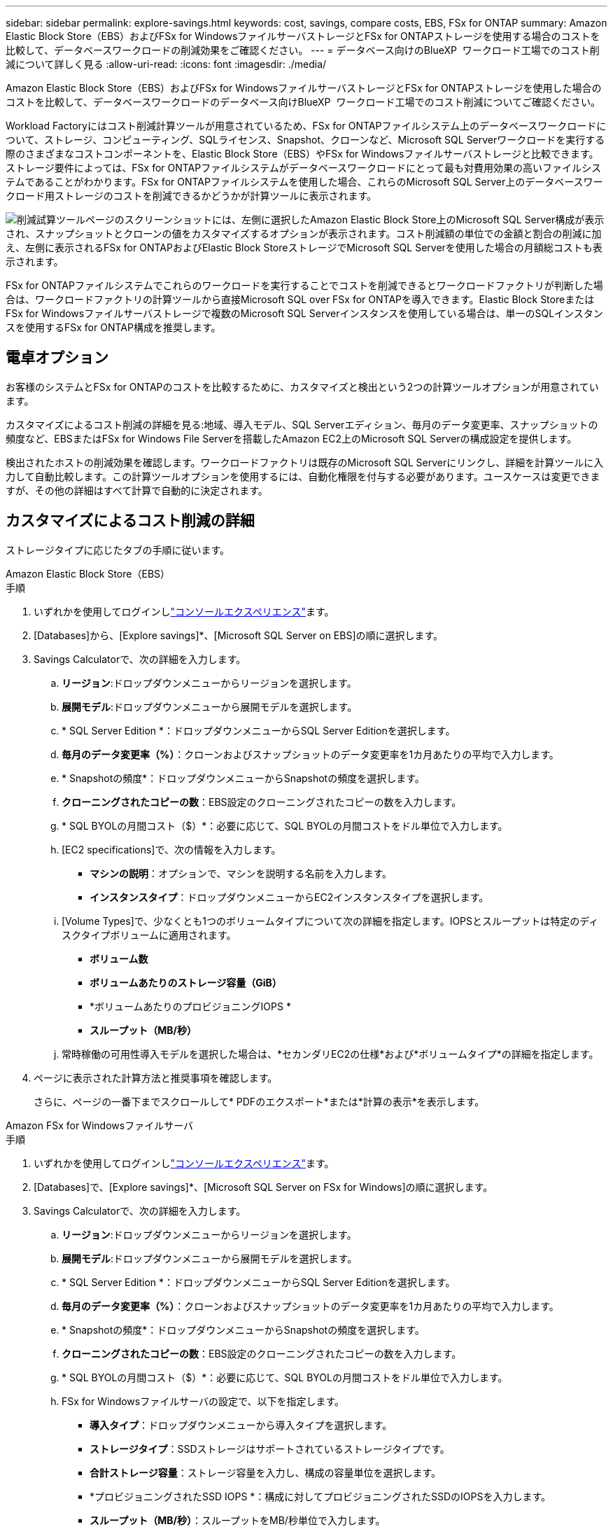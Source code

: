 ---
sidebar: sidebar 
permalink: explore-savings.html 
keywords: cost, savings, compare costs, EBS, FSx for ONTAP 
summary: Amazon Elastic Block Store（EBS）およびFSx for WindowsファイルサーバストレージとFSx for ONTAPストレージを使用する場合のコストを比較して、データベースワークロードの削減効果をご確認ください。 
---
= データベース向けのBlueXP  ワークロード工場でのコスト削減について詳しく見る
:allow-uri-read: 
:icons: font
:imagesdir: ./media/


[role="lead"]
Amazon Elastic Block Store（EBS）およびFSx for WindowsファイルサーバストレージとFSx for ONTAPストレージを使用した場合のコストを比較して、データベースワークロードのデータベース向けBlueXP  ワークロード工場でのコスト削減についてご確認ください。

Workload Factoryにはコスト削減計算ツールが用意されているため、FSx for ONTAPファイルシステム上のデータベースワークロードについて、ストレージ、コンピューティング、SQLライセンス、Snapshot、クローンなど、Microsoft SQL Serverワークロードを実行する際のさまざまなコストコンポーネントを、Elastic Block Store（EBS）やFSx for Windowsファイルサーバストレージと比較できます。ストレージ要件によっては、FSx for ONTAPファイルシステムがデータベースワークロードにとって最も対費用効果の高いファイルシステムであることがわかります。FSx for ONTAPファイルシステムを使用した場合、これらのMicrosoft SQL Server上のデータベースワークロード用ストレージのコストを削減できるかどうかが計算ツールに表示されます。

image:screenshot-ebs-savings-calculator.png["削減試算ツールページのスクリーンショットには、左側に選択したAmazon Elastic Block Store上のMicrosoft SQL Server構成が表示され、スナップショットとクローンの値をカスタマイズするオプションが表示されます。コスト削減額の単位での金額と割合の削減に加え、左側に表示されるFSx for ONTAPおよびElastic Block StoreストレージでMicrosoft SQL Serverを使用した場合の月額総コストも表示されます。"]

FSx for ONTAPファイルシステムでこれらのワークロードを実行することでコストを削減できるとワークロードファクトリが判断した場合は、ワークロードファクトリの計算ツールから直接Microsoft SQL over FSx for ONTAPを導入できます。Elastic Block StoreまたはFSx for Windowsファイルサーバストレージで複数のMicrosoft SQL Serverインスタンスを使用している場合は、単一のSQLインスタンスを使用するFSx for ONTAP構成を推奨します。



== 電卓オプション

お客様のシステムとFSx for ONTAPのコストを比較するために、カスタマイズと検出という2つの計算ツールオプションが用意されています。

カスタマイズによるコスト削減の詳細を見る:地域、導入モデル、SQL Serverエディション、毎月のデータ変更率、スナップショットの頻度など、EBSまたはFSx for Windows File Serverを搭載したAmazon EC2上のMicrosoft SQL Serverの構成設定を提供します。

検出されたホストの削減効果を確認します。ワークロードファクトリは既存のMicrosoft SQL Serverにリンクし、詳細を計算ツールに入力して自動比較します。この計算ツールオプションを使用するには、自動化権限を付与する必要があります。ユースケースは変更できますが、その他の詳細はすべて計算で自動的に決定されます。



== カスタマイズによるコスト削減の詳細

ストレージタイプに応じたタブの手順に従います。

[role="tabbed-block"]
====
.Amazon Elastic Block Store（EBS）
--
.手順
. いずれかを使用してログインしlink:https://docs.netapp.com/us-en/workload-setup-admin/console-experiences.html["コンソールエクスペリエンス"^]ます。
. [Databases]から、[Explore savings]*、[Microsoft SQL Server on EBS]の順に選択します。
. Savings Calculatorで、次の詳細を入力します。
+
.. *リージョン*:ドロップダウンメニューからリージョンを選択します。
.. *展開モデル*:ドロップダウンメニューから展開モデルを選択します。
.. * SQL Server Edition *：ドロップダウンメニューからSQL Server Editionを選択します。
.. *毎月のデータ変更率（%）*：クローンおよびスナップショットのデータ変更率を1カ月あたりの平均で入力します。
.. * Snapshotの頻度*：ドロップダウンメニューからSnapshotの頻度を選択します。
.. *クローニングされたコピーの数*：EBS設定のクローニングされたコピーの数を入力します。
.. * SQL BYOLの月間コスト（$）*：必要に応じて、SQL BYOLの月間コストをドル単位で入力します。
.. [EC2 specifications]で、次の情報を入力します。
+
*** *マシンの説明*：オプションで、マシンを説明する名前を入力します。
*** *インスタンスタイプ*：ドロップダウンメニューからEC2インスタンスタイプを選択します。


.. [Volume Types]で、少なくとも1つのボリュームタイプについて次の詳細を指定します。IOPSとスループットは特定のディスクタイプボリュームに適用されます。
+
*** *ボリューム数*
*** *ボリュームあたりのストレージ容量（GiB）*
*** *ボリュームあたりのプロビジョニングIOPS *
*** *スループット（MB/秒）*


.. 常時稼働の可用性導入モデルを選択した場合は、*セカンダリEC2の仕様*および*ボリュームタイプ*の詳細を指定します。


. ページに表示された計算方法と推奨事項を確認します。
+
さらに、ページの一番下までスクロールして* PDFのエクスポート*または*計算の表示*を表示します。



--
.Amazon FSx for Windowsファイルサーバ
--
.手順
. いずれかを使用してログインしlink:https://docs.netapp.com/us-en/workload-setup-admin/console-experiences.html["コンソールエクスペリエンス"^]ます。
. [Databases]で、[Explore savings]*、[Microsoft SQL Server on FSx for Windows]の順に選択します。
. Savings Calculatorで、次の詳細を入力します。
+
.. *リージョン*:ドロップダウンメニューからリージョンを選択します。
.. *展開モデル*:ドロップダウンメニューから展開モデルを選択します。
.. * SQL Server Edition *：ドロップダウンメニューからSQL Server Editionを選択します。
.. *毎月のデータ変更率（%）*：クローンおよびスナップショットのデータ変更率を1カ月あたりの平均で入力します。
.. * Snapshotの頻度*：ドロップダウンメニューからSnapshotの頻度を選択します。
.. *クローニングされたコピーの数*：EBS設定のクローニングされたコピーの数を入力します。
.. * SQL BYOLの月間コスト（$）*：必要に応じて、SQL BYOLの月間コストをドル単位で入力します。
.. FSx for Windowsファイルサーバの設定で、以下を指定します。
+
*** *導入タイプ*：ドロップダウンメニューから導入タイプを選択します。
*** *ストレージタイプ*：SSDストレージはサポートされているストレージタイプです。
*** *合計ストレージ容量*：ストレージ容量を入力し、構成の容量単位を選択します。
*** *プロビジョニングされたSSD IOPS *：構成に対してプロビジョニングされたSSDのIOPSを入力します。
*** *スループット（MB/秒）*：スループットをMB/秒単位で入力します。


.. [EC2仕様（EC2 specifications）]で、ドロップダウンメニューから*[インスタンスタイプ（Instance type）]*を選択します。


. ページに表示された計算方法と推奨事項を確認します。
+
さらに、ページの一番下までスクロールして* PDFのエクスポート*または*計算の表示*を表示します。



--
====


== 検出されたホストの削減量を確認する

Workload factoryには、検出されたElastic Block StoreとFSx for Windows File Serverホストの特性が入力されるため、削減効果を自動的に確認できます。

.開始する前に
作業を開始する前に、次の前提条件を満たしてください。

* AWSアカウントに登録して、データベースインベントリにElastic Block Store（EBS）システムとFSx for Windowsシステムが検出されていることを確認してlink:https://docs.netapp.com/us-en/workload-setup-admin/add-credentials.html["権限の付与"^]ください。
* データベースインベントリ内のEBSおよびFSx for Windowsストレージのホストを検出します。link:detect-host.html["ホストの検出方法"]です。


ストレージタイプに応じたタブの手順に従います。

[role="tabbed-block"]
====
.Amazon Elastic Block Store（EBS）
--
.手順
. いずれかを使用してログインしlink:https://docs.netapp.com/us-en/workload-setup-admin/console-experiences.html["コンソールエクスペリエンス"^]ます。
. [Databases]タイルで、ドロップダウンメニューから*[Explore savings]*を選択し、*[Microsoft SQL Server on FSx for Windows]を選択します。
+
ワークロードファクトリがEBSホストを検出した場合は、[Explore savings（節約の確認）]タブにリダイレクトされます。ワークロードファクトリがEBSホストを検出しない場合は、にリダイレクトされます<<カスタマイズによるコスト削減の詳細,カスタマイズによるコスト削減の詳細>>。

. [Explore savings]タブで、EBSストレージを使用してデータベースサーバの*[Explore savings]*をクリックします。
. コスト削減試算ツールでは、必要に応じて、EBSストレージ内のクローンとSnapshotに関する以下の詳細情報を入力することで、より正確なコスト削減試算を行うことができます。
+
.. * Snapshotの頻度*：ドロップダウンメニューからSnapshotの頻度を選択します。
.. *クローンの更新頻度*：クローンの更新頻度をドロップダウンメニューから選択します。
.. *クローニングされたコピーの数*：EBS設定のクローニングされたコピーの数を入力します。
.. *毎月の変更率*：クローンおよびスナップショットのデータの1カ月あたりの平均変更率を入力します。


. ページに表示された計算方法と推奨事項を確認します。
+
さらに、ページの一番下までスクロールして* PDFのエクスポート*または*計算の表示*を表示します。



--
.Amazon FSx for Windowsファイルサーバ
--
.手順
. いずれかを使用してログインしlink:https://docs.netapp.com/us-en/workload-setup-admin/console-experiences.html["コンソールエクスペリエンス"^]ます。
. [Databases]タイルで、ドロップダウンメニューから*[Explore savings]*を選択し、*[Microsoft SQL Server on FSx for Windows]を選択します。
+
Workload FactoryがFSx for Windowsホストを検出した場合は、Explore savingsタブにリダイレクトされます。ワークロードファクトリがFSx for Windowsホストを検出しない場合は、にリダイレクトされます<<カスタマイズによるコスト削減の詳細,カスタマイズによるコスト削減の詳細>>。

. [コスト削減の詳細]タブで、FSx for Windowsファイルサーバストレージを使用したデータベースサーバの*コスト削減の詳細*をクリックします。
. 必要に応じて、Savings Calculatorで、FSx for Windowsストレージのクローン（シャドウコピー）とスナップショットに関する以下の詳細情報を提供し、コスト削減の見積もりをより正確にします。
+
.. * Snapshotの頻度*：ドロップダウンメニューからSnapshotの頻度を選択します。
+
FSx for Windowsのシャドウコピーが検出された場合、デフォルト値は* Daily *です。シャドウコピーが検出されない場合、デフォルト値は*スナップショット頻度なし*です。

.. *クローンの更新頻度*：クローンの更新頻度をドロップダウンメニューから選択します。
.. *クローンコピーの数*：FSx for Windows構成でクローンコピーの数を入力します。
.. *毎月の変更率*：クローンおよびスナップショットのデータの1カ月あたりの平均変更率を入力します。


. ページに表示された計算方法と推奨事項を確認します。
+
さらに、ページの一番下までスクロールして* PDFのエクスポート*または*計算の表示*を表示します。



--
====


== FSx for ONTAPを使用してAWS EC2にMicrosoft SQL Serverを導入

コスト削減を実現するためにFSx for ONTAPに切り替えたい場合は、*[作成]*をクリックして新しいMicrosoft SQL Serverの作成ウィザードから直接推奨構成を作成するか、*[保存]*をクリックして推奨構成を保存しておきます。


NOTE: Workload Factoryでは、複数のFSx for ONTAPファイルシステムの保存や作成はサポートされていません。

導入方法:: _automate_modeでは、ワークロードファクトリからFSx for ONTAPを使用して、新しいMicrosoft SQL ServerをAWS EC2に導入できます。Codeboxウィンドウからコンテンツをコピーし、Codeboxメソッドのいずれかを使用して推奨構成を展開することもできます。
+
--
_basic_modeでは、Codeboxウィンドウからコンテンツをコピーし、Codeboxメソッドのいずれかを使用して推奨構成を展開できます。

--

